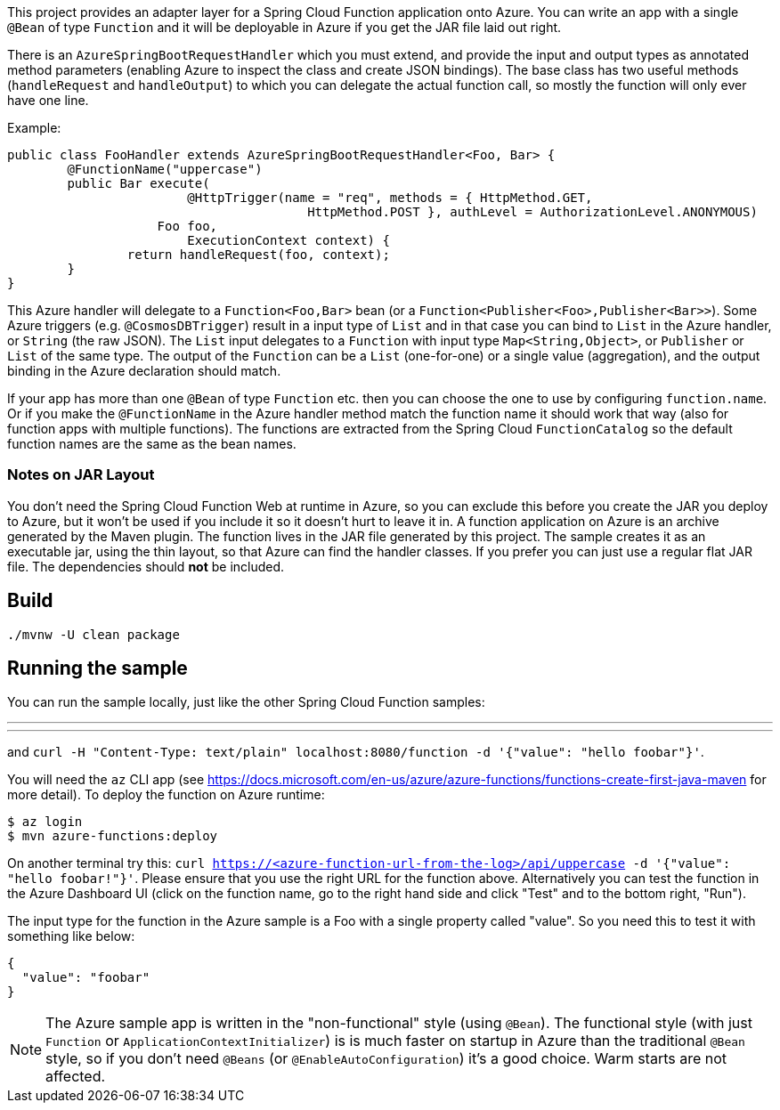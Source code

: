 This project provides an adapter layer for a Spring Cloud Function application onto Azure.
You can write an app with a single `@Bean` of type `Function` and it will be deployable in Azure if you get the JAR file laid out right.

There is an `AzureSpringBootRequestHandler` which you must extend, and provide the input and output types as annotated method parameters (enabling Azure to inspect the class and create JSON bindings). The base class has two useful methods (`handleRequest` and `handleOutput`) to which you can delegate the actual function call, so mostly the function will only ever have one line.

Example:

```java
public class FooHandler extends AzureSpringBootRequestHandler<Foo, Bar> {
	@FunctionName("uppercase")
	public Bar execute(
			@HttpTrigger(name = "req", methods = { HttpMethod.GET,
					HttpMethod.POST }, authLevel = AuthorizationLevel.ANONYMOUS)
                    Foo foo,
			ExecutionContext context) {
		return handleRequest(foo, context);
	}
}
```

This Azure handler will delegate to a `Function<Foo,Bar>` bean (or a `Function<Publisher<Foo>,Publisher<Bar>>`). Some Azure triggers (e.g. `@CosmosDBTrigger`) result in a input type of `List` and in that case you can bind to `List` in the Azure handler, or `String` (the raw JSON). The `List` input delegates to a `Function` with input type `Map<String,Object>`, or `Publisher` or `List` of the same type. The output of the `Function` can be a `List` (one-for-one) or a single value (aggregation), and the output binding in the Azure declaration should match.

If your app has more than one `@Bean` of type `Function` etc. then you can choose the one to use by configuring `function.name`. Or if you make the `@FunctionName` in the Azure handler method match the function name it should work that way (also for function apps with multiple functions). The functions are extracted from the Spring Cloud `FunctionCatalog` so the default function names are the same as the bean names.

=== Notes on JAR Layout

You don't need the Spring Cloud Function Web at runtime in Azure, so you can exclude this before you create the JAR you deploy to Azure, but it won't be used if you include it so it doesn't hurt to leave it in. A function application on Azure is an archive generated by the Maven plugin. The function lives in the JAR file generated by this project. The sample creates it as an executable jar, using the thin layout, so that Azure can find the handler classes. If you prefer you can just use a regular flat JAR file. The dependencies should *not* be included.

== Build

----
./mvnw -U clean package
----

== Running the sample

You can run the sample locally, just like the other Spring Cloud Function samples:

---
./mvnw spring-boot:run
---

and `curl -H "Content-Type: text/plain" localhost:8080/function -d '{"value": "hello foobar"}'`.

You will need the `az` CLI app (see https://docs.microsoft.com/en-us/azure/azure-functions/functions-create-first-java-maven for more detail). To deploy the function on Azure runtime:

----
$ az login
$ mvn azure-functions:deploy
----

On another terminal try this: `curl https://<azure-function-url-from-the-log>/api/uppercase -d '{"value": "hello foobar!"}'`. Please ensure that you use the right URL for the function above. Alternatively you can test the function in the Azure Dashboard UI (click on the function name, go to the right hand side and click "Test" and to the bottom right, "Run").

The input type for the function in the Azure sample is a Foo with a single property called "value". So you need this to test it with something like below:

----
{
  "value": "foobar"
}
----

NOTE: The Azure sample app is written in the "non-functional" style (using `@Bean`). The functional style (with just `Function` or `ApplicationContextInitializer`) is is much faster on startup in Azure than the traditional `@Bean` style, so if you don't need `@Beans` (or `@EnableAutoConfiguration`) it's a good choice. Warm starts are not affected.
